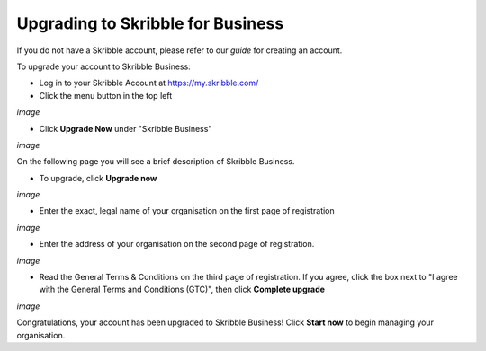 ==================================
Upgrading to Skribble for Business
==================================
If you do not have a Skribble account, please refer to our *guide* for creating an account.

To upgrade your account to Skribble Business:

- Log in to your Skribble Account at https://my.skribble.com/

- Click the menu button in the top left

*image*

- Click **Upgrade Now** under "Skribble Business"

*image*

On the following page you will see a brief description of Skribble Business.

- To upgrade, click **Upgrade now**

*image*

- Enter the exact, legal name of your organisation on the first page of registration

*image*

- Enter the address of your organisation on the second page of registration.

*image*

- Read the General Terms & Conditions on the third page of registration. If you agree, click the box next to "I agree with the General Terms and Conditions (GTC)", then click **Complete upgrade**

*image*

Congratulations, your account has been upgraded to Skribble Business! Click **Start now** to begin managing your organisation.
